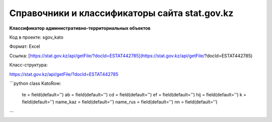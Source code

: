 

*******
Справочники и классификаторы сайта stat.gov.kz
*******

**Классификатор административно-территориальных объектов**

Код в проекте: sgov_kato

Формат: Excel

Ссылка: [https://stat.gov.kz/api/getFile/?docId=ESTAT442785](https://stat.gov.kz/api/getFile/?docId=ESTAT442785)

Класс-структура:

`https://stat.gov.kz/api/getFile/?docId=ESTAT442785 <https://stat.gov.kz/api/getFile/?docId=ESTAT442785>`__

```python
class KatoRow:
    te = field(default='')
    ab = field(default='')
    cd = field(default='')
    ef = field(default='')
    hij = field(default='')
    k = field(default='')
    name_kaz = field(default='')
    name_rus = field(default='')
    nn = field(default='')
```
